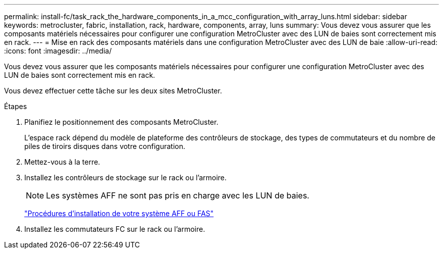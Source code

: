 ---
permalink: install-fc/task_rack_the_hardware_components_in_a_mcc_configuration_with_array_luns.html 
sidebar: sidebar 
keywords: metrocluster, fabric, installation, rack, hardware, components, array, luns 
summary: Vous devez vous assurer que les composants matériels nécessaires pour configurer une configuration MetroCluster avec des LUN de baies sont correctement mis en rack. 
---
= Mise en rack des composants matériels dans une configuration MetroCluster avec des LUN de baie
:allow-uri-read: 
:icons: font
:imagesdir: ../media/


[role="lead"]
Vous devez vous assurer que les composants matériels nécessaires pour configurer une configuration MetroCluster avec des LUN de baies sont correctement mis en rack.

Vous devez effectuer cette tâche sur les deux sites MetroCluster.

.Étapes
. Planifiez le positionnement des composants MetroCluster.
+
L'espace rack dépend du modèle de plateforme des contrôleurs de stockage, des types de commutateurs et du nombre de piles de tiroirs disques dans votre configuration.

. Mettez-vous à la terre.
. Installez les contrôleurs de stockage sur le rack ou l'armoire.
+

NOTE: Les systèmes AFF ne sont pas pris en charge avec les LUN de baies.

+
https://docs.netapp.com/us-en/ontap-systems/["Procédures d'installation de votre système AFF ou FAS"]

. Installez les commutateurs FC sur le rack ou l'armoire.

